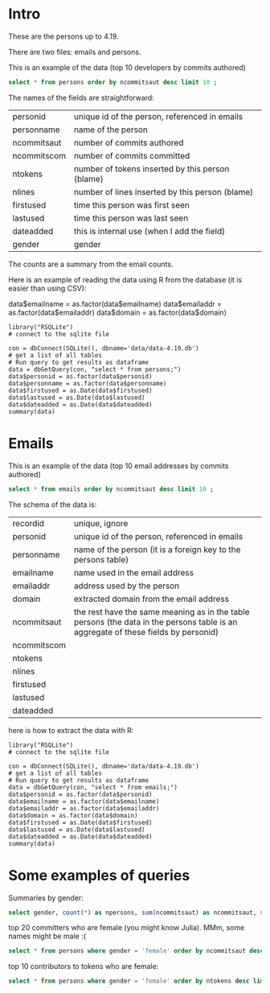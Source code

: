 #+STARTUP: showall
#+STARTUP: lognotestate
#+TAGS: research(r) uvic(u) today(y) todo(t) cooking(c)
#+SEQ_TODO: TODO(t) STARTED(s) DEFERRED(r) CANCELLED(c) | WAITING(w) DELEGATED(d) APPT(a) DONE(d) 
#+DRAWERS: HIDDEN STATE
#+ARCHIVE: %s_done::
#+TITLE: 
#+CATEGORY: 
#+PROPERTY: header-args:sql             :engine postgresql  :exports both :cmdline csc370
#+PROPERTY: header-args:sqlite          :db data/data-4.19.db  :colnames yes
#+PROPERTY: header-args:C++             :results output :flags -std=c++14 -Wall --pedantic -Werror :exports both
#+PROPERTY: header-args:R               :results output  :colnames yes
#+OPTIONS: ^:nil

* Intro

These are the persons up to 4.19. 

There are two files: emails and persons. 

This is an example of the data (top 10 developers by commits authored)

#+BEGIN_SRC sqlite
select * from persons order by ncommitsaut desc limit 10 ;
#+END_SRC

#+RESULTS:
| personid           | personname         | ncommitsaut | ncommitscom | ntokens | nlines | firstused           | lastused            | dateadded | gender |
|--------------------+--------------------+-------------+-------------+---------+--------+---------------------+---------------------+-----------+--------|
| linus torvalds     | Linus Torvalds     |       30234 |      100154 |  995338 | 224980 | 2002-02-04 17:40:40 | 2018-10-22 17:54:44 |           | male   |
| david s. miller    | David S. Miller    |       14018 |       82430 |  538146 | 115927 | 2002-02-05 00:36:40 | 2018-10-20 22:25:01 |           | male   |
| al viro            | Al Viro            |        8167 |        6354 |  287990 |  81892 | 2002-02-05 18:46:24 | 2018-10-17 07:23:26 |           | male   |
| andrew morton      | Andrew Morton      |        7930 |           0 |  664892 | 123024 | 2002-02-17 16:44:37 | 2018-09-04 15:45:55 |           | male   |
| mark brown         | Mark Brown         |        7212 |       23194 |  634591 | 150276 | 2006-02-01 16:00:01 | 2018-10-21 09:00:17 |           | male   |
| greg kroah-hartman | Greg Kroah-Hartman |        7078 |       78350 |  318269 |  77716 | 2002-02-05 01:16:58 | 2018-10-21 23:37:37 |           | male   |
| takashi iwai       | Takashi Iwai       |        6620 |       10286 |  388630 | 101765 | 2002-06-13 19:45:04 | 2018-10-03 22:50:48 |           | male   |
| russell king       | Russell King       |        6215 |       11535 |  364218 |  90095 | 2002-02-20 03:25:45 | 2018-09-20 09:13:23 |           | male   |
| arnd bergmann      | Arnd Bergmann      |        6105 |        4012 |  120065 |  34409 | 2002-06-19 23:41:41 | 2018-10-11 04:06:17 |           | male   |
| h hartley sweeten  | H Hartley Sweeten  |        6045 |           0 |  225375 |  58377 | 2008-09-05 09:14:35 | 2017-09-03 10:43:47 |           | male   |


The names of the fields are straightforward:


| personid    | unique id of the person, referenced in emails    |
| personname  | name of the person                               |
| ncommitsaut | number of commits authored                       |
| ncommitscom | number of commits committed                      |
| ntokens     | number of tokens inserted by this person (blame) |
| nlines      | number of lines inserted by this person (blame)  |
| firstused   | time this person was first seen                  |
| lastused    | time this person was last seen                   |
| dateadded   | this is internal use (when I add the field)      |
| gender      | gender                                           |

The counts are a summary from the email counts.


Here is an example of reading the data using R from the database (it is easier than using CSV):

data$emailname = as.factor(data$emailname)
data$emailaddr = as.factor(data$emailaddr)
data$domain = as.factor(data$domain)

#+BEGIN_SRC R R  
library("RSQLite")
# connect to the sqlite file

con = dbConnect(SQLite(), dbname='data/data-4.19.db')
# get a list of all tables
# Run query to get results as dataframe
data = dbGetQuery(con, "select * from persons;")
data$personid = as.factor(data$personid)
data$personname = as.factor(data$personname)
data$firstused = as.Date(data$firstused)
data$lastused = as.Date(data$lastused)
data$dateadded = as.Date(data$dateadded)
summary(data)
#+end_src

#+RESULTS:
#+begin_example
                  personid                  personname     ncommitsaut     ncommitscom        ntokens            nlines          firstused         
                      :    1    CV Dong          :    1   Min.   :    0   Min.   :     0   Min.   :      0   Min.   :      0   Min.   :1969-12-31  
 ?                    :    1    Yoshihito Takada :    1   1st Qu.:    1   1st Qu.:     0   1st Qu.:      4   1st Qu.:      1   1st Qu.:2008-04-22  
 050035w at acadiau.ca:    1   ?                 :    1   Median :    3   Median :     0   Median :     58   Median :     18   Median :2012-03-14  
 a e lawrence         :    1   “Cosmin           :    1   Mean   :   48   Mean   :    48   Mean   :   5570   Mean   :   1313   Mean   :2011-10-01  
 a fong               :    1   050035w@acadiau.ca:    1   3rd Qu.:   12   3rd Qu.:     0   3rd Qu.:   1029   3rd Qu.:    266   3rd Qu.:2015-07-14  
 a gilmore            :    1   A E Lawrence      :    1   Max.   :30234   Max.   :100154   Max.   :4578656   Max.   :1178457   Max.   :2018-10-17  
 (Other)              :17562   (Other)           :17562   NA's   :6       NA's   :6        NA's   :6         NA's   :6         NA's   :7           
    lastused            dateadded             gender         
 Min.   :2002-02-12   Min.   :2018-10-23   Length:17568      
 1st Qu.:2010-07-15   1st Qu.:2018-10-23   Class :character  
 Median :2014-09-29   Median :2018-10-23   Mode  :character  
 Mean   :2013-09-17   Mean   :2018-10-23                     
 3rd Qu.:2017-07-13   3rd Qu.:2018-10-23                     
 Max.   :2037-04-25   Max.   :2018-10-23                     
 NA's   :7            NA's   :17306                          
#+end_example

*  Emails

This is an example of the data (top 10 email addresses by commits authored)

#+BEGIN_SRC sqlite
select * from emails order by ncommitsaut desc limit 10 ;
#+END_SRC

#+RESULTS:
| recordid | personid          | emailname         | emailaddr                           | domain                      | ncommitsaut | ncommitscom | ntokens | nlines | firstused           | lastused            |  dateadded |
|----------+-------------------+-------------------+-------------------------------------+-----------------------------+-------------+-------------+---------+--------+---------------------+---------------------+------------|
|    13877 | linus torvalds    | Linus Torvalds    | torvalds@linux-foundation.org       | linux-foundation.org        |       22390 |       49843 |   28400 |   9853 | 2007-06-18 09:34:40 | 2018-10-22 17:54:44 | 2018-08-19 |
|     5785 | david s. miller   | David S. Miller   | davem@davemloft.net                 | davemloft.net               |        9570 |       71491 |  249991 |  54820 | 2004-09-16 09:13:40 | 2018-10-20 22:25:01 | 2018-08-19 |
|    22827 | takashi iwai      | Takashi Iwai      | tiwai@suse.de                       | suse.de                     |        6608 |       10286 |  387296 | 101411 | 2002-06-13 19:45:04 | 2018-10-03 22:50:48 | 2018-08-19 |
|     2370 | arnd bergmann     | Arnd Bergmann     | arnd@arndb.de                       | arndb.de                    |        6045 |        3895 |  115338 |  33314 | 2003-03-05 06:07:18 | 2018-10-11 04:06:17 | 2018-08-19 |
|     1691 | andrew morton     | Andrew Morton     | akpm@osdl.org                       | osdl.org                    |        5103 |           0 |  601008 | 107075 | 2003-07-02 08:47:23 | 2008-01-30 14:27:57 | 2018-08-19 |
|      419 | al viro           | Al Viro           | viro@zeniv.linux.org.uk             | zeniv.linux.org.uk          |        5016 |        6354 |  190073 |  51772 | 2005-09-02 12:18:03 | 2018-10-17 07:23:26 | 2018-08-19 |
|    23131 | thomas gleixner   | Thomas Gleixner   | tglx@linutronix.de                  | linutronix.de               |        4200 |        6614 |  137536 |  44225 | 2004-10-20 16:55:08 | 2018-10-14 02:11:23 | 2018-08-19 |
|     8600 | h hartley sweeten | H Hartley Sweeten | hsweeten@visionengravers.com        | visionengravers.com         |        4196 |           0 |  156494 |  45869 | 2009-03-31 15:23:48 | 2017-09-03 10:43:47 | 2018-08-19 |
|     4312 | chris wilson      | Chris Wilson      | chris@chris-wilson.co.uk            | chris-wilson.co.uk          |        4010 |        3249 |  227031 |  58563 | 2009-01-30 13:10:22 | 2018-10-03 01:24:22 | 2018-08-19 |
|    14878 | mark brown        | Mark Brown        | broonie@opensource.wolfsonmicro.com | opensource.wolfsonmicro.com |        3948 |        7462 |  574381 | 134975 | 2008-01-10 05:33:07 | 2013-11-19 08:04:01 | 2018-08-19 |

The schema of the data is:

| recordid    | unique, ignore                                                                                                                     |
| personid    | unique id of the person, referenced in emails                                                                                      |
| personname  | name of the person (it is a foreign key to the persons table)                                                                      |
| emailname   | name used in the email address                                                                                                     |
| emailaddr   | address used by the person                                                                                                         |
| domain      | extracted domain from the email address                                                                                            |
| ncommitsaut | the rest have the same meaning as in the table persons (the data in the persons table is an aggregate of these fields by personid) |
| ncommitscom |                                                                                                                                    |
| ntokens     |                                                                                                                                    |
| nlines      |                                                                                                                                    |
| firstused   |                                                                                                                                    |
| lastused    |                                                                                                                                    |
| dateadded   |                                                                                                                                    |


here is how to extract the data with R:

#+BEGIN_SRC R R   :exports both
library("RSQLite")
# connect to the sqlite file

con = dbConnect(SQLite(), dbname='data/data-4.19.db')
# get a list of all tables
# Run query to get results as dataframe
data = dbGetQuery(con, "select * from emails;")
data$personid = as.factor(data$personid)
data$emailname = as.factor(data$emailname)
data$emailaddr = as.factor(data$emailaddr)
data$domain = as.factor(data$domain)
data$firstused = as.Date(data$firstused)
data$lastused = as.Date(data$lastused)
data$dateadded = as.Date(data$dateadded)
summary(data)
#+end_src

#+RESULTS:
#+begin_example
    recordid                   personid               emailname                          emailaddr                    domain       ncommitsaut   
 Min.   :    2   james bottomley   :   34   David S. Miller:   29   fernando@oss.ntt.co.jp    :    9   gmail.com         : 4784   Min.   :    0  
 1st Qu.: 6722   david s. miller   :   32   Steve French   :   28   daniel.marjamaki@comhem.se:    8   intel.com         : 1351   1st Qu.:    1  
 Median :13441   steve french      :   30   James Bottomley:   27   juha.yrjola@solidboot.com :    7   redhat.com        :  514   Median :    2  
 Mean   :13441   linus torvalds    :   22                  :   22   lorenzo@gnu.org           :    7   ti.com            :  376   Mean   :   32  
 3rd Qu.:20160   christoph hellwig :   20   Linus Torvalds :   22   rafalbilski@interia.pl    :    7   google.com        :  351   3rd Qu.:    9  
 Max.   :26880   greg kroah-hartman:   20   Kyle McMartin  :   18   dmonakhov@openvz.org      :    6   linux.vnet.ibm.com:  317   Max.   :22390  
                 (Other)           :26721   (Other)        :26733   (Other)                   :26835   (Other)           :19186                  
  ncommitscom       ntokens            nlines          firstused             lastused            dateadded         
 Min.   :    0   Min.   :      0   Min.   :      0   Min.   :1969-12-31   Min.   :2000-12-31   Min.   :2018-08-19  
 1st Qu.:    0   1st Qu.:      2   1st Qu.:      1   1st Qu.:2008-03-21   1st Qu.:2009-06-09   1st Qu.:2018-08-19  
 Median :    0   Median :     41   Median :     13   Median :2012-02-02   Median :2013-08-14   Median :2018-08-19  
 Mean   :   32   Mean   :   3640   Mean   :    858   Mean   :2011-09-17   Mean   :2012-11-21   Mean   :2018-08-19  
 3rd Qu.:    0   3rd Qu.:    665   3rd Qu.:    174   3rd Qu.:2015-07-08   3rd Qu.:2016-11-30   3rd Qu.:2018-08-19  
 Max.   :71491   Max.   :4473927   Max.   :1152332   Max.   :2018-10-18   Max.   :2037-04-25   Max.   :2018-10-23  
                                                     NA's   :105          NA's   :105                              
#+end_example


#+END_SRC

* Some examples of queries

Summaries by gender:

#+BEGIN_SRC sqlite
select gender, count(*) as npersons, sum(ncommitsaut) as ncommitsaut, sum(ntokens) as ntokens, sum(nlines) as nlines from persons group by gender;
#+END_SRC

#+RESULTS:
| gender | npersons | ncommitsaut |  ntokens |   nlines |
|--------+----------+-------------+----------+----------|
| female |     1011 |       27891 |  2992186 |   731596 |
| male   |    16557 |      820926 | 94835521 | 22327928 |

top 20 committers who are female (you might know Julia). MMm, some names might be male :(

#+BEGIN_SRC sqlite
select * from persons where gender = 'female' order by ncommitsaut desc limit 20;
#+END_SRC

#+RESULTS:
| personid        | personname         | ncommitsaut | ncommitscom | ntokens | nlines | firstused           | lastused            | dateadded | gender |
|-----------------+--------------------+-------------+-------------+---------+--------+---------------------+---------------------+-----------+--------|
| julia lawall    | Julia Lawall       |        2137 |           0 |    9795 |   5117 | 2007-11-14 00:15:16 | 2018-08-03 09:32:11 |           | female |
| aneesh kumar    | Aneesh Kumar K.V   |         806 |           0 |   74155 |  18545 | 2004-07-10 19:34:53 | 2018-09-04 15:45:59 |           | female |
| li zefan        | Li Zefan           |         786 |          44 |   23846 |   6538 | 2007-10-18 05:12:21 | 2017-04-18 19:15:59 |           | female |
| sage weil       | Sage Weil          |         719 |        1271 |   97236 |  19407 | 2008-05-02 11:43:14 | 2015-07-09 08:47:37 |           | female |
| vivien didelot  | Vivien Didelot     |         573 |           0 |   44020 |  11279 | 2011-03-21 09:59:35 | 2018-05-11 14:16:36 |           | female |
| bhumika goyal   | Bhumika Goyal      |         513 |           0 |    2535 |   1665 | 2015-12-21 10:41:11 | 2017-11-06 05:15:40 |           | female |
| lucien xin      | Xin Long           |         436 |           0 |   39406 |  10034 | 2014-03-03 04:18:36 | 2018-10-17 06:11:27 |           | female |
| shuah khan      | Shuah Khan         |         427 |         505 |   13425 |   3792 | 2012-01-27 10:40:10 | 2018-10-05 15:17:44 |           | female |
| liu bo          | Liu Bo             |         419 |           0 |   19746 |   5336 | 2011-01-06 03:30:25 | 2018-08-20 14:21:15 |           | female |
| sarah sharp     | Sarah Sharp        |         388 |         512 |   41084 |  10021 | 2006-11-18 22:30:16 | 2014-05-08 09:25:59 |           | female |
| lai jiangshan   | Lai Jiangshan      |         384 |           0 |    7181 |   2150 | 2008-03-26 04:01:28 | 2018-03-20 02:24:32 |           | female |
| ming lei        | Ming Lei           |         363 |           0 |   16923 |   4640 | 2011-03-01 23:00:08 | 2018-10-12 00:53:10 |           | female |
| miao xie        | Miao Xie           |         344 |          10 |   33662 |   7722 | 2007-08-10 13:01:09 | 2017-08-05 22:00:49 |           | female |
| cornelia huck   | Cornelia Huck      |         334 |          64 |   29582 |   7151 | 2004-08-07 00:55:13 | 2018-10-02 00:45:05 |           | female |
| mika kuoppala   | Mika Kuoppala      |         310 |         183 |   14553 |   3735 | 2009-12-06 08:06:22 | 2018-07-30 05:06:36 |           | female |
| hante meuleman  | Hante Meuleman     |         303 |           0 |   59307 |  12640 | 2012-08-30 01:05:35 | 2016-09-19 04:09:59 |           | female |
| sara sharon     | Sara Sharon        |         290 |           0 |   35569 |   9245 | 2015-03-31 02:24:05 | 2018-08-28 23:57:02 |           | female |
| yi zhu          | Yi Zhu             |         282 |           0 |   25362 |   5654 | 2004-10-27 18:21:34 | 2010-06-09 18:44:29 |           | female |
| kim milo        | Kim (Woogyom) Milo |         255 |           0 |   43873 |  10997 | 2011-09-07 01:56:14 | 2017-02-27 23:50:41 |           | female |
| himangi saraogi | Himangi Saraogi    |         242 |           0 |    2125 |    919 | 2013-10-23 13:40:11 | 2014-10-13 15:53:18 |           | female |

top 10 contributors to tokens who are female:

#+BEGIN_SRC sqlite
select * from persons where gender = 'female' order by ntokens desc limit 20;
#+END_SRC

#+RESULTS:
| personid            | personname          | ncommitsaut | ncommitscom | ntokens | nlines | firstused           | lastused            | dateadded | gender |
|---------------------+---------------------+-------------+-------------+---------+--------+---------------------+---------------------+-----------+--------|
| feifei xu           | Feifei Xu           |          77 |           0 |  201247 |  64796 | 2016-06-01 04:18:23 | 2018-07-16 23:54:23 |           | female |
| sage weil           | Sage Weil           |         719 |        1271 |   97236 |  19407 | 2008-05-02 11:43:14 | 2015-07-09 08:47:37 |           | female |
| moni shoua          | Moni Shoua          |         107 |           0 |   76484 |  15525 | 2007-07-23 00:07:42 | 2018-02-25 03:39:54 |           | female |
| aneesh kumar        | Aneesh Kumar K.V    |         806 |           0 |   74155 |  18545 | 2004-07-10 19:34:53 | 2018-09-04 15:45:59 |           | female |
| li yang             | Li Yang             |         122 |          32 |   70127 |  15420 | 2006-07-14 04:58:14 | 2018-10-01 15:47:43 |           | female |
| hante meuleman      | Hante Meuleman      |         303 |           0 |   59307 |  12640 | 2012-08-30 01:05:35 | 2016-09-19 04:09:59 |           | female |
| jing huang          | Jing Huang          |          54 |           0 |   51347 |  12315 | 2009-09-23 17:46:15 | 2012-04-03 22:44:31 |           | female |
| sri deevi           | Sri Deevi           |           9 |           0 |   44298 |   8033 | 2008-06-21 07:06:44 | 2009-03-21 18:00:20 |           | female |
| vivien didelot      | Vivien Didelot      |         573 |           0 |   44020 |  11279 | 2011-03-21 09:59:35 | 2018-05-11 14:16:36 |           | female |
| kim milo            | Kim (Woogyom) Milo  |         255 |           0 |   43873 |  10997 | 2011-09-07 01:56:14 | 2017-02-27 23:50:41 |           | female |
| lijun ou            | Lijun Ou            |         117 |           0 |   43592 |  10137 | 2016-07-21 04:06:37 | 2018-07-30 05:20:30 |           | female |
| ursula braun        | Ursula Braun        |         211 |           0 |   42289 |   8361 | 2008-07-18 06:24:58 | 2018-07-23 04:53:12 |           | female |
| sarah sharp         | Sarah Sharp         |         388 |         512 |   41084 |  10021 | 2006-11-18 22:30:16 | 2014-05-08 09:25:59 |           | female |
| sathya perla        | Sathya Perla        |         229 |           0 |   40437 |   9133 | 2008-11-10 21:27:37 | 2018-01-17 00:21:16 |           | female |
| lucien xin          | Xin Long            |         436 |           0 |   39406 |  10034 | 2014-03-03 04:18:36 | 2018-10-17 06:11:27 |           | female |
| tiffany lin         | Tiffany Lin         |          33 |           0 |   39402 |   9596 | 2015-09-24 02:02:36 | 2017-07-19 02:22:52 |           | female |
| elaine zhang        | Elaine Zhang        |          95 |           0 |   38081 |   5835 | 2016-01-11 02:36:38 | 2018-06-14 19:16:51 |           | female |
| sara sharon         | Sara Sharon         |         290 |           0 |   35569 |   9245 | 2015-03-31 02:24:05 | 2018-08-28 23:57:02 |           | female |
| anjali singhai jain | Anjali Singhai Jain |         180 |           0 |   34421 |   7975 | 2010-04-27 04:31:25 | 2017-09-01 13:42:49 |           | female |
| miao xie            | Miao Xie            |         344 |          10 |   33662 |   7722 | 2007-08-10 13:01:09 | 2017-08-05 22:00:49 |           | female |
